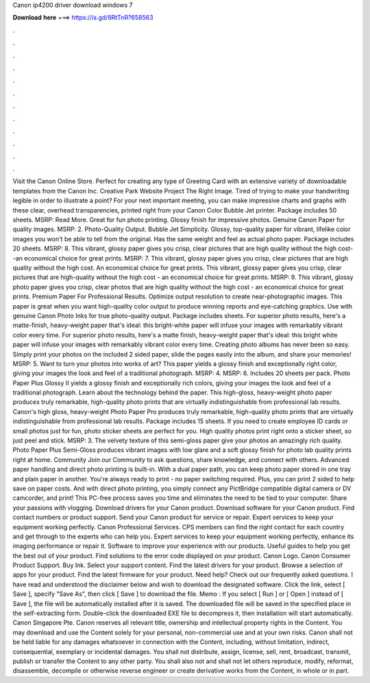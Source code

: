 Canon ip4200 driver download windows 7

𝐃𝐨𝐰𝐧𝐥𝐨𝐚𝐝 𝐡𝐞𝐫𝐞 ===> https://is.gd/8RtTnR?658563

.

.

.

.

.

.

.

.

.

.

.

.

Visit the Canon Online Store. Perfect for creating any type of Greeting Card with an extensive variety of downloadable templates from the Canon Inc.
Creative Park Website Project The Right Image. Tired of trying to make your handwriting legible in order to illustrate a point? For your next important meeting, you can make impressive charts and graphs with these clear, overhead transparencies, printed right from your Canon Color Bubble Jet printer.
Package includes 50 sheets. MSRP:  Read More. Great for fun photo printing. Glossy finish for impressive photos. Genuine Canon Paper for quality images. MSRP: 2. Photo-Quality Output. Bubble Jet Simplicity. Glossy, top-quality paper for vibrant, lifelike color images you won't be able to tell from the original.
Has the same weight and feel as actual photo paper. Package includes 20 sheets. MSRP: 8. This vibrant, glossy paper gives you crisp, clear pictures that are high quality without the high cost--an economical choice for great prints. MSRP: 7. This vibrant, glossy paper gives you crisp, clear pictures that are high quality without the high cost. An economical choice for great prints. This vibrant, glossy paper gives you crisp, clear pictures that are high-quality without the high cost - an economical choice for great prints.
MSRP: 9. This vibrant, glossy photo paper gives you crisp, clear photos that are high quality without the high cost - an economical choice for great prints. Premium Paper For Professional Results.
Optimize output resolution to create near-photographic images. This paper is great when you want high-quality color output to produce winning reports and eye-catching graphics. Use with genuine Canon Photo Inks for true photo-quality output. Package includes sheets. For superior photo results, here's a matte-finish, heavy-weight paper that's ideal: this bright-white paper will infuse your images with remarkably vibrant color every time.
For superior photo results, here's a matte finish, heavy-weight paper that's ideal: this bright white paper will infuse your images with remarkably vibrant color every time.
Creating photo albums has never been so easy. Simply print your photos on the included 2 sided paper, slide the pages easily into the album, and share your memories! MSRP: 5. Want to turn your photos into works of art? This paper yields a glossy finish and exceptionally right color, giving your images the look and feel of a traditional photograph.
MSRP: 4. MSRP: 6. Includes 20 sheets per pack. Photo Paper Plus Glossy II yields a glossy finish and exceptionally rich colors, giving your images the look and feel of a traditional photograph. Learn about the technology behind the paper. This high-gloss, heavy-weight photo paper produces truly remarkable, high-quality photo prints that are virtually indistinguishable from professional lab results.
Canon's high gloss, heavy-weight Photo Paper Pro produces truly remarkable, high-quality photo prints that are virtually indistinguishable from professional lab results. Package includes 15 sheets. If you need to create employee ID cards or small photos just for fun, photo sticker sheets are perfect for you.
High quality photos print right onto a sticker sheet, so just peel and stick. MSRP: 3. The velvety texture of this semi-gloss paper give your photos an amazingly rich quality. Photo Paper Plus Semi-Gloss produces vibrant images with low glare and a soft glossy finish for photo lab quality prints right at home.
Community Join our Community to ask questions, share knowledge, and connect with others. Advanced paper handling and direct photo printing is built-in. With a dual paper path, you can keep photo paper stored in one tray and plain paper in another. You're always ready to print - no paper switching required. Plus, you can print 2 sided to help save on paper costs. And with direct photo printing, you simply connect any PictBridge compatible digital camera or DV camcorder, and print!
This PC-free process saves you time and eliminates the need to be tied to your computer. Share your passions with vlogging. Download drivers for your Canon product. Download software for your Canon product. Find contact numbers or product support. Send your Canon product for service or repair. Expert services to keep your equipment working perfectly.
Canon Professional Services. CPS members can find the right contact for each country and get through to the experts who can help you. Expert services to keep your equipment working perfectly, enhance its imaging performance or repair it. Software to improve your experience with our products. Useful guides to help you get the best out of your product. Find solutions to the error code displayed on your product. Canon Logo. Canon Consumer Product Support. Buy Ink. Select your support content.
Find the latest drivers for your product. Browse a selection of apps for your product. Find the latest firmware for your product. Need help? Check out our frequently asked questions.
I have read and understood the disclaimer below and wish to download the designated software. Click the link, select [ Save ], specify "Save As", then click [ Save ] to download the file. Memo : If you select [ Run ] or [ Open ] instead of [ Save ], the file will be automatically installed after it is saved.
The downloaded file will be saved in the specified place in the self-extracting form. Double-click the downloaded EXE file to decompress it, then installation will start automatically. Canon Singapore Pte. Canon reserves all relevant title, ownership and intellectual property rights in the Content.
You may download and use the Content solely for your personal, non-commercial use and at your own risks. Canon shall not be held liable for any damages whatsoever in connection with the Content, including, without limitation, indirect, consequential, exemplary or incidental damages.
You shall not distribute, assign, license, sell, rent, broadcast, transmit, publish or transfer the Content to any other party. You shall also not and shall not let others reproduce, modify, reformat, disassemble, decompile or otherwise reverse engineer or create derivative works from the Content, in whole or in part.